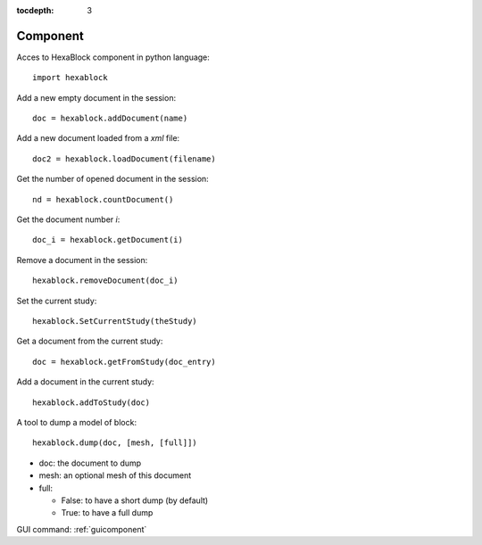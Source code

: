 :tocdepth: 3


.. _tuicomponent:

=========
Component
=========

Acces to HexaBlock component in python language::

  import hexablock

Add a new empty document in the session::

    doc = hexablock.addDocument(name)


Add a new document loaded from a *xml* file::

    doc2 = hexablock.loadDocument(filename)

Get the number of opened document in the session::

    nd = hexablock.countDocument()

Get the document number *i*::

    doc_i = hexablock.getDocument(i)
    
Remove a document in the session::

    hexablock.removeDocument(doc_i)
    
Set the current study::

	hexablock.SetCurrentStudy(theStudy)

Get a document from the current study::

	doc = hexablock.getFromStudy(doc_entry)
	
Add a document in the current study::

	hexablock.addToStudy(doc)

A tool to dump a model of block::

    hexablock.dump(doc, [mesh, [full]])

- doc: the document to dump
- mesh: an optional mesh of this document
- full:

  - False: to have a short dump (by default)
  - True: to have a full dump


GUI command: :ref:`guicomponent`
